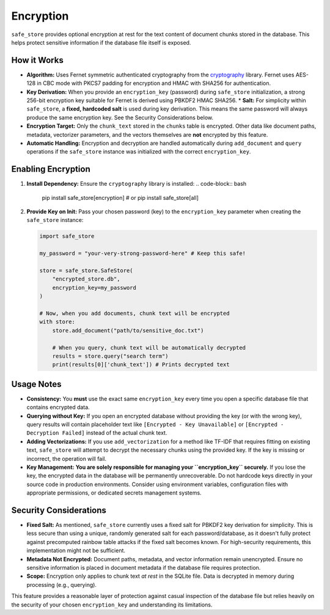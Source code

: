 ==========
Encryption
==========

``safe_store`` provides optional encryption at rest for the text content of document chunks stored in the database. This helps protect sensitive information if the database file itself is exposed.

How it Works
------------

*   **Algorithm:** Uses Fernet symmetric authenticated cryptography from the `cryptography <https://cryptography.io/en/latest/fernet/>`_ library. Fernet uses AES-128 in CBC mode with PKCS7 padding for encryption and HMAC with SHA256 for authentication.
*   **Key Derivation:** When you provide an ``encryption_key`` (password) during ``safe_store`` initialization, a strong 256-bit encryption key suitable for Fernet is derived using PBKDF2 HMAC SHA256.
    *   **Salt:** For simplicity within ``safe_store``, a **fixed, hardcoded salt** is used during key derivation. This means the same password will always produce the same encryption key. See the Security Considerations below.
*   **Encryption Target:** Only the ``chunk_text`` stored in the ``chunks`` table is encrypted. Other data like document paths, metadata, vectorizer parameters, and the vectors themselves are **not** encrypted by this feature.
*   **Automatic Handling:** Encryption and decryption are handled automatically during ``add_document`` and ``query`` operations if the ``safe_store`` instance was initialized with the correct ``encryption_key``.

Enabling Encryption
-------------------

1.  **Install Dependency:** Ensure the ``cryptography`` library is installed:
    .. code-block:: bash

       pip install safe_store[encryption]
       # or
       pip install safe_store[all]

2.  **Provide Key on Init:** Pass your chosen password (key) to the ``encryption_key`` parameter when creating the ``safe_store`` instance:

    .. code-block:: python

       import safe_store

       my_password = "your-very-strong-password-here" # Keep this safe!

       store = safe_store.SafeStore(
           "encrypted_store.db",
           encryption_key=my_password
       )

       # Now, when you add documents, chunk text will be encrypted
       with store:
           store.add_document("path/to/sensitive_doc.txt")

           # When you query, chunk text will be automatically decrypted
           results = store.query("search term")
           print(results[0]['chunk_text']) # Prints decrypted text

Usage Notes
-----------

*   **Consistency:** You **must** use the exact same ``encryption_key`` every time you open a specific database file that contains encrypted data.
*   **Querying without Key:** If you open an encrypted database without providing the key (or with the wrong key), query results will contain placeholder text like ``[Encrypted - Key Unavailable]`` or ``[Encrypted - Decryption Failed]`` instead of the actual chunk text.
*   **Adding Vectorizations:** If you use ``add_vectorization`` for a method like TF-IDF that requires fitting on existing text, ``safe_store`` will attempt to decrypt the necessary chunks using the provided key. If the key is missing or incorrect, the operation will fail.
*   **Key Management:** **You are solely responsible for managing your ``encryption_key`` securely.** If you lose the key, the encrypted data in the database will be permanently unrecoverable. Do not hardcode keys directly in your source code in production environments. Consider using environment variables, configuration files with appropriate permissions, or dedicated secrets management systems.

Security Considerations
-----------------------

*   **Fixed Salt:** As mentioned, ``safe_store`` currently uses a fixed salt for PBKDF2 key derivation for simplicity. This is less secure than using a unique, randomly generated salt for each password/database, as it doesn't fully protect against precomputed rainbow table attacks if the fixed salt becomes known. For high-security requirements, this implementation might not be sufficient.
*   **Metadata Not Encrypted:** Document paths, metadata, and vector information remain unencrypted. Ensure no sensitive information is placed in document metadata if the database file requires protection.
*   **Scope:** Encryption only applies to chunk text *at rest* in the SQLite file. Data is decrypted in memory during processing (e.g., querying).

This feature provides a reasonable layer of protection against casual inspection of the database file but relies heavily on the security of your chosen ``encryption_key`` and understanding its limitations.
